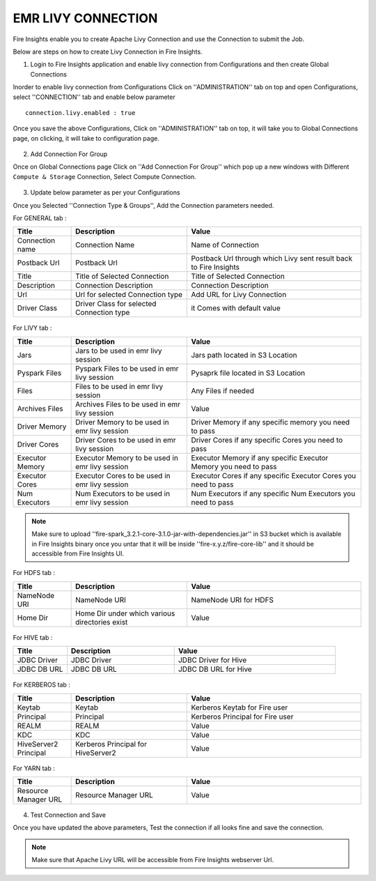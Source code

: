 EMR LIVY CONNECTION
=============

Fire Insights enable you to create Apache Livy Connection and use the Connection to submit the Job.

Below are steps on how to create Livy Connection in Fire Insights.

1. Login to Fire Insights application and enable livy connection from Configurations and then create Global Connections

Inorder to enable livy connection from Configurations Click on ''ADMINISTRATION'' tab on top and open Configurations, select ''CONNECTION'' tab and enable below parameter

::

    connection.livy.enabled : true

.. figure:: ../../_assets/aws/livy/livy_configuration.PNG
   :alt: livy
   :width: 60%
    

Once you save the above Configurations, Click on ''ADMINISTRATION'' tab on top, it will take you to Global Connections page, on clicking, it will take to configuration page.

.. figure:: ../../_assets/aws/livy/administration.PNG
   :alt: livy
   :width: 60%
   
2. Add Connection For Group

Once on Global Connections page Click on ''Add Connection For Group'' which pop up a new windows with Different ``Compute & Storage`` Connection, Select Compute Connection.

.. figure:: ../../_assets/aws/livy/add_connection.PNG
   :alt: livy
   :width: 60%
   
.. figure:: ../../_assets/aws/livy/add_livy_connection.PNG
   :alt: livy
   :width: 60%   
   
3. Update below parameter as per your Configurations

Once you Selected ''Connection Type & Groups'', Add the Connection parameters needed.

For GENERAL tab :

.. list-table:: 
   :widths: 10 20 30
   :header-rows: 1

   * - Title
     - Description
     - Value
   * - Connection name
     - Connection Name
     - Name of Connection
   * - Postback Url
     - Postback Url
     - Postback Url through which Livy sent result back to Fire Insights
   * - Title 
     - Title of Selected Connection
     - Title of Selected Connection  
   * - Description 
     - Connection Description 
     - Connection Description
   * - Url
     - Url for selected Connection type
     - Add URL for Livy Connection
   * - Driver Class
     - Driver Class for selected Connection type 
     - it Comes with default value  
     
.. figure:: ../../_assets/aws/livy/add_general.PNG
   :alt: livy
   :width: 60%

For LIVY tab :

.. list-table:: 
   :widths: 10 20 30
   :header-rows: 1

   * - Title
     - Description
     - Value
   * - Jars
     - Jars to be used in emr livy session
     - Jars path located in S3 Location
   * - Pyspark Files
     - Pyspark Files to be used in emr livy session
     - Pysaprk file located in S3 Location  
   * - Files
     - Files to be used in emr livy session
     - Any Files if needed
   * - Archives Files
     - Archives Files to be used in emr livy session
     - Value  
   * - Driver Memory 
     - Driver Memory to be used in emr livy session
     - Driver Memory if any specific memory you need to pass
   * - Driver Cores
     - Driver Cores to be used in emr livy session
     - Driver Cores if any specific Cores you need to pass  
   * - Executor Memory
     - Executor Memory to be used in emr livy session
     - Executor Memory if any specific Executor Memory you need to pass  
   * - Executor Cores
     - Executor Cores to be used in emr livy session
     - Executor Cores if any specific Executor Cores you need to pass  
   * - Num Executors
     - Num Executors to be used in emr livy session
     - Num Executors if any specific Num Executors you need to pass  
     
.. figure:: ../../_assets/aws/livy/add_livy.PNG
   :alt: livy
   :width: 70%     

.. note:: Make sure to upload ''fire-spark_3.2.1-core-3.1.0-jar-with-dependencies.jar'' in S3 bucket which is available in Fire Insights binary once you untar that it will be inside ''fire-x.y.z/fire-core-lib'' and it should be accessible from Fire Insights UI.

.. figure:: ../../_assets/aws/livy/livy_jar.PNG
   :alt: livy
   :width: 70% 


For HDFS tab :

.. list-table:: 
   :widths: 10 20 30
   :header-rows: 1

   * - Title
     - Description
     - Value
   * - NameNode URI
     - NameNode URI 
     - NameNode URI for HDFS
   * - Home Dir
     - Home Dir under which various directories exist
     - Value  
 
.. figure:: ../../_assets/aws/livy/add_hdfs.PNG
   :alt: livy
   :width: 60%

For HIVE tab :

.. list-table:: 
   :widths: 10 20 30
   :header-rows: 1

   * - Title
     - Description
     - Value
   * - JDBC Driver
     - JDBC Driver
     - JDBC Driver for Hive
   * - JDBC DB URL
     - JDBC DB URL
     - JDBC DB URL for Hive
     
.. figure:: ../../_assets/aws/livy/add_hive.PNG
   :alt: livy
   :width: 60%    

For KERBEROS tab :

.. list-table:: 
   :widths: 10 20 30
   :header-rows: 1

   * - Title
     - Description
     - Value
   * - Keytab
     - Keytab
     - Kerberos Keytab for Fire user   
   * - Principal
     - Principal 
     - Kerberos Principal for Fire user  
   * - REALM
     - REALM
     - Value   
   * - KDC
     - KDC
     - Value 
   * - HiveServer2 Principal
     - Kerberos Principal for HiveServer2
     - Value  
     
.. figure:: ../../_assets/aws/livy/add_kerberos.PNG
   :alt: livy
   :width: 60%      

For YARN tab :

.. list-table:: 
   :widths: 10 20 30
   :header-rows: 1

   * - Title
     - Description
     - Value
   * - Resource Manager URL
     - Resource Manager URL
     - Value  
     
.. figure:: ../../_assets/aws/livy/add_yarn.PNG
   :alt: livy
   :width: 60%      

4. Test Connection and Save

Once you have updated the above parameters, Test the connection if all looks fine and save the connection.

.. figure:: ../../_assets/aws/livy/add_test_connection.PNG
   :alt: livy
   :width: 60%
   
.. figure:: ../../_assets/aws/livy/add_list.PNG
   :alt: livy
   :width: 60%   

.. note:: Make sure that Apache Livy URL will be accessible from Fire Insights webserver Url.
